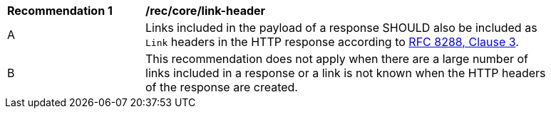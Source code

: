 [[rec_core_link-header]]
[width="90%",cols="2,6a"]
|===
^|*Recommendation {counter:rec-id}* |*/rec/core/link-header*
^|A |Links included in the payload of a response SHOULD also be included as `Link` headers in the HTTP response according to <<rfc8288,RFC 8288, Clause 3>>.
^|B |This recommendation does not apply when there are a large number of links included in a response or a link is not known when the HTTP headers of the response are created.
|===
